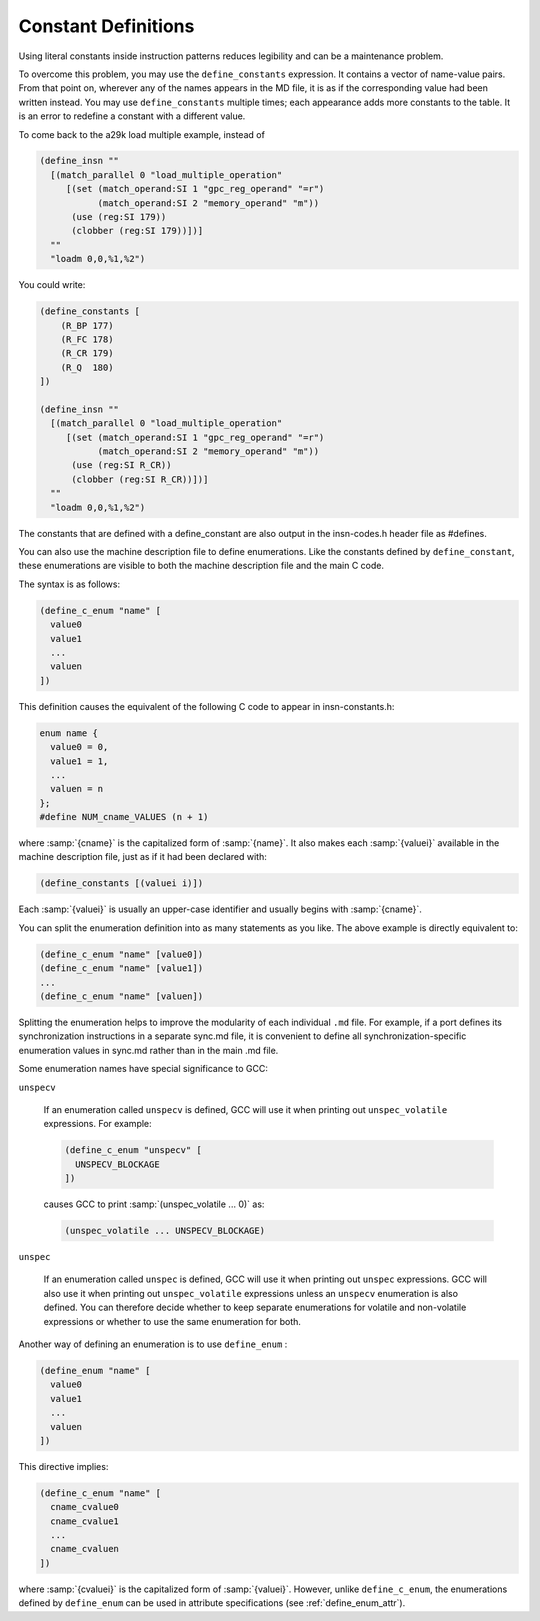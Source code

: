 .. _constant-definitions:

Constant Definitions
********************

.. index:: constant definitions

.. index:: define_constants

Using literal constants inside instruction patterns reduces legibility and
can be a maintenance problem.

To overcome this problem, you may use the ``define_constants``
expression.  It contains a vector of name-value pairs.  From that
point on, wherever any of the names appears in the MD file, it is as
if the corresponding value had been written instead.  You may use
``define_constants`` multiple times; each appearance adds more
constants to the table.  It is an error to redefine a constant with
a different value.

To come back to the a29k load multiple example, instead of

.. code-block:: c++

  (define_insn ""
    [(match_parallel 0 "load_multiple_operation"
       [(set (match_operand:SI 1 "gpc_reg_operand" "=r")
             (match_operand:SI 2 "memory_operand" "m"))
        (use (reg:SI 179))
        (clobber (reg:SI 179))])]
    ""
    "loadm 0,0,%1,%2")

You could write:

.. code-block:: c++

  (define_constants [
      (R_BP 177)
      (R_FC 178)
      (R_CR 179)
      (R_Q  180)
  ])

  (define_insn ""
    [(match_parallel 0 "load_multiple_operation"
       [(set (match_operand:SI 1 "gpc_reg_operand" "=r")
             (match_operand:SI 2 "memory_operand" "m"))
        (use (reg:SI R_CR))
        (clobber (reg:SI R_CR))])]
    ""
    "loadm 0,0,%1,%2")

The constants that are defined with a define_constant are also output
in the insn-codes.h header file as #defines.

.. index:: enumerations

.. index:: define_c_enum

You can also use the machine description file to define enumerations.
Like the constants defined by ``define_constant``, these enumerations
are visible to both the machine description file and the main C code.

The syntax is as follows:

.. code-block:: c++

  (define_c_enum "name" [
    value0
    value1
    ...
    valuen
  ])

This definition causes the equivalent of the following C code to appear
in insn-constants.h:

.. code-block:: c++

  enum name {
    value0 = 0,
    value1 = 1,
    ...
    valuen = n
  };
  #define NUM_cname_VALUES (n + 1)

where :samp:`{cname}` is the capitalized form of :samp:`{name}`.
It also makes each :samp:`{valuei}` available in the machine description
file, just as if it had been declared with:

.. code-block:: c++

  (define_constants [(valuei i)])

Each :samp:`{valuei}` is usually an upper-case identifier and usually
begins with :samp:`{cname}`.

You can split the enumeration definition into as many statements as
you like.  The above example is directly equivalent to:

.. code-block:: c++

  (define_c_enum "name" [value0])
  (define_c_enum "name" [value1])
  ...
  (define_c_enum "name" [valuen])

Splitting the enumeration helps to improve the modularity of each
individual ``.md`` file.  For example, if a port defines its
synchronization instructions in a separate sync.md file,
it is convenient to define all synchronization-specific enumeration
values in sync.md rather than in the main .md file.

Some enumeration names have special significance to GCC:

``unspecv``

  .. index:: unspec_volatile

  If an enumeration called ``unspecv`` is defined, GCC will use it
  when printing out ``unspec_volatile`` expressions.  For example:

  .. code-block:: c++

    (define_c_enum "unspecv" [
      UNSPECV_BLOCKAGE
    ])

  causes GCC to print :samp:`(unspec_volatile ... 0)` as:

  .. code-block:: c++

    (unspec_volatile ... UNSPECV_BLOCKAGE)

``unspec``

  .. index:: unspec

  If an enumeration called ``unspec`` is defined, GCC will use
  it when printing out ``unspec`` expressions.  GCC will also use
  it when printing out ``unspec_volatile`` expressions unless an
  ``unspecv`` enumeration is also defined.  You can therefore
  decide whether to keep separate enumerations for volatile and
  non-volatile expressions or whether to use the same enumeration
  for both.

.. index:: define_enum

.. _define_enum:
Another way of defining an enumeration is to use ``define_enum`` :

.. code-block:: c++

  (define_enum "name" [
    value0
    value1
    ...
    valuen
  ])

This directive implies:

.. code-block:: c++

  (define_c_enum "name" [
    cname_cvalue0
    cname_cvalue1
    ...
    cname_cvaluen
  ])

.. index:: define_enum_attr

where :samp:`{cvaluei}` is the capitalized form of :samp:`{valuei}`.
However, unlike ``define_c_enum``, the enumerations defined
by ``define_enum`` can be used in attribute specifications
(see :ref:`define_enum_attr`).

